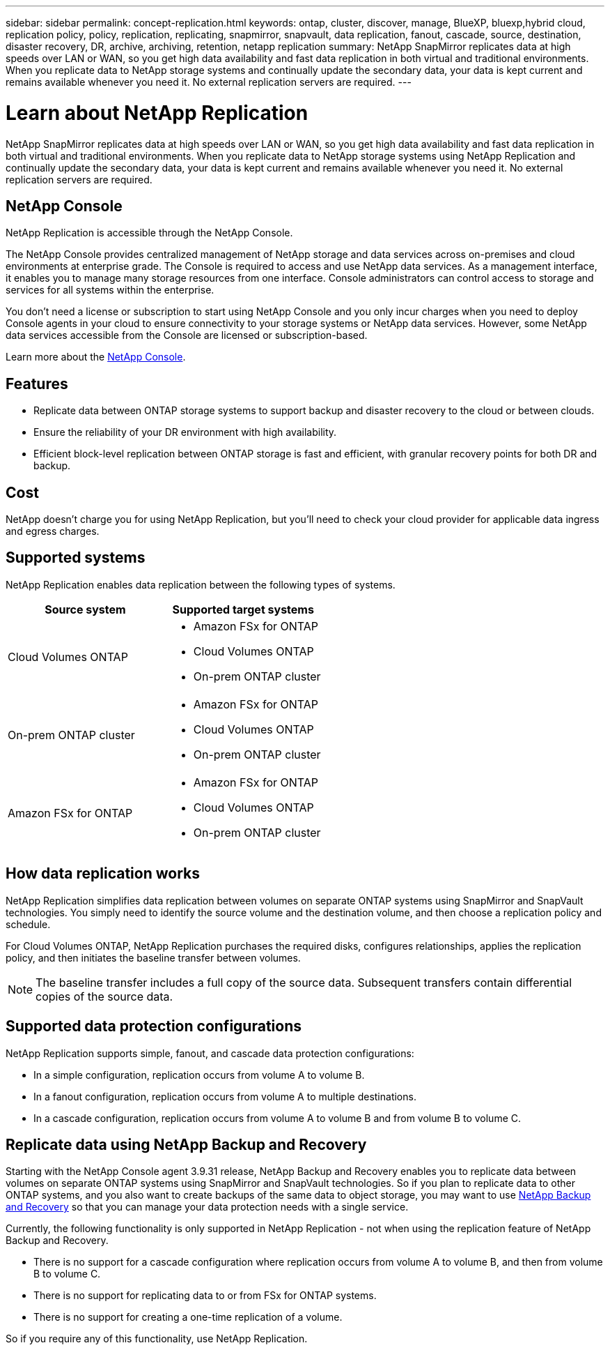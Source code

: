 ---
sidebar: sidebar
permalink: concept-replication.html
keywords: ontap, cluster, discover, manage, BlueXP, bluexp,hybrid cloud, replication policy, policy, replication, replicating, snapmirror, snapvault, data replication, fanout, cascade, source, destination, disaster recovery, DR, archive, archiving, retention, netapp replication
summary: NetApp SnapMirror replicates data at high speeds over LAN or WAN, so you get high data availability and fast data replication in both virtual and traditional environments. When you replicate data to NetApp storage systems and continually update the secondary data, your data is kept current and remains available whenever you need it. No external replication servers are required.
---

= Learn about NetApp Replication
:hardbreaks:
:nofooter:
:icons: font
:linkattrs:
:imagesdir: ./media/

[.lead]
NetApp SnapMirror replicates data at high speeds over LAN or WAN, so you get high data availability and fast data replication in both virtual and traditional environments. When you replicate data to NetApp storage systems using NetApp Replication and continually update the secondary data, your data is kept current and remains available whenever you need it. No external replication servers are required.

== NetApp Console 

NetApp Replication is accessible through the NetApp Console.

The NetApp Console provides centralized management of NetApp storage and data services across on-premises and cloud environments at enterprise grade. The Console is required to access and use NetApp data services. As a management interface, it enables you to manage many storage resources from one interface. Console administrators can control access to storage and services for all systems within the enterprise. 

You don’t need a license or subscription to start using NetApp Console and you only incur charges when you need to deploy Console agents in your cloud to ensure connectivity to your storage systems or NetApp data services. However, some NetApp data services accessible from the Console are licensed or subscription-based. 

Learn more about the https://docs.netapp.com/us-en/bluexp-setup-admin/concept-overview.html[NetApp Console].

== Features

* Replicate data between ONTAP storage systems to support backup and disaster recovery to the cloud or between clouds.

* Ensure the reliability of your DR environment with high availability.

* Efficient block-level replication between ONTAP storage is fast and efficient, with granular recovery points for both DR and backup.

== Cost

NetApp doesn't charge you for using NetApp Replication, but you'll need to check your cloud provider for applicable data ingress and egress charges.

== Supported systems

NetApp Replication enables data replication between the following types of systems.

[cols=2*,options="header",cols="30,30"]
|===
| Source system
| Supported target systems

| Cloud Volumes ONTAP a|

* Amazon FSx for ONTAP
* Cloud Volumes ONTAP
* On-prem ONTAP cluster

| On-prem ONTAP cluster a|

* Amazon FSx for ONTAP
* Cloud Volumes ONTAP
* On-prem ONTAP cluster

| Amazon FSx for ONTAP a|

* Amazon FSx for ONTAP
* Cloud Volumes ONTAP
* On-prem ONTAP cluster

|===

== How data replication works

NetApp Replication simplifies data replication between volumes on separate ONTAP systems using SnapMirror and SnapVault technologies. You simply need to identify the source volume and the destination volume, and then choose a replication policy and schedule.

For Cloud Volumes ONTAP, NetApp Replication purchases the required disks, configures relationships, applies the replication policy, and then initiates the baseline transfer between volumes.

NOTE: The baseline transfer includes a full copy of the source data. Subsequent transfers contain differential copies of the source data.

== Supported data protection configurations

NetApp Replication supports simple, fanout, and cascade data protection configurations:

* In a simple configuration, replication occurs from volume A to volume B.

* In a fanout configuration, replication occurs from volume A to multiple destinations.

* In a cascade configuration, replication occurs from volume A to volume B and from volume B to volume C.

== Replicate data using NetApp Backup and Recovery

Starting with the NetApp Console agent 3.9.31 release, NetApp Backup and Recovery enables you to replicate data between volumes on separate ONTAP systems using SnapMirror and SnapVault technologies. So if you plan to replicate data to other ONTAP systems, and you also want to create backups of the same data to object storage, you may want to use https://docs.netapp.com/us-en/bluexp-backup-recovery/concept-ontap-backup-to-cloud.html[NetApp Backup and Recovery^] so that you can manage your data protection needs with a single service.

Currently, the following functionality is only supported in  NetApp Replication - not when using the replication feature of NetApp Backup and Recovery. 

* There is no support for a cascade configuration where replication occurs from volume A to volume B, and then from volume B to volume C.
* There is no support for replicating data to or from FSx for ONTAP systems.
* There is no support for creating a one-time replication of a volume.

So if you require any of this functionality, use NetApp Replication.

